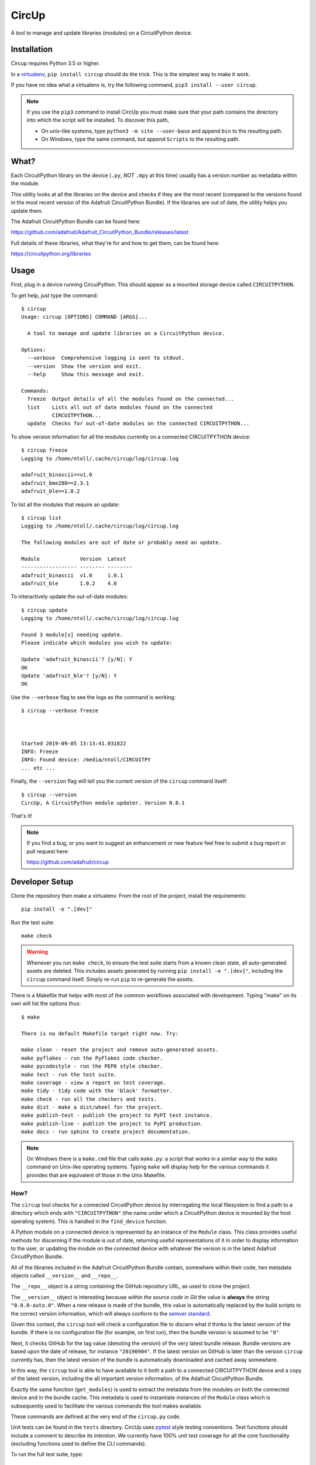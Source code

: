 CircUp
======

A tool to manage and update libraries (modules) on a CircuitPython device.

Installation
------------

Circup requires Python 3.5 or higher.

In a `virtualenv <https://virtualenv.pypa.io/en/latest/>`_,
``pip install circup`` should do the trick. This is the simplest way to make it
work.

If you have no idea what a virtualenv is, try the following command,
``pip3 install --user circup``.

.. note::

    If you use the ``pip3`` command to install CircUp you must make sure that
    your path contains the directory into which the script will be installed.
    To discover this path,

    * On unix-like systems, type ``python3 -m site --user-base`` and append
      ``bin`` to the resulting path.
    * On Windows, type the same command, but append ``Scripts`` to the
      resulting path.

What?
-----

Each CircuitPython library on the device (``.py``, *NOT* ``.mpy`` at this time)
usually has a version number as metadata within the module.

This utility looks at all the libraries on the device and checks if they are
the most recent (compared to the versions found in the most recent version of
the Adafruit CircuitPython Bundle). If the libraries are out of date, the
utility helps you update them.

The Adafruit CircuitPython Bundle can be found here:

https://github.com/adafruit/Adafruit_CircuitPython_Bundle/releases/latest

Full details of these libraries, what they're for and how to get them, can be
found here:

https://circuitpython.org/libraries

Usage
-----

First, plug in a device running CircuiPython. This should appear as a mounted
storage device called ``CIRCUITPYTHON``.

To get help, just type the command::

    $ circup
    Usage: circup [OPTIONS] COMMAND [ARGS]...

      A tool to manage and update libraries on a CircuitPython device.

    Options:
      --verbose  Comprehensive logging is sent to stdout.
      --version  Show the version and exit.
      --help     Show this message and exit.

    Commands:
      freeze  Output details of all the modules found on the connected...
      list    Lists all out of date modules found on the connected
              CIRCUITPYTHON...
      update  Checks for out-of-date modules on the connected CIRCUITPYTHON...

To show version information for all the modules currently on a connected
CIRCUITPYTHON device::

    $ circup freeze
    Logging to /home/ntoll/.cache/circup/log/circup.log

    adafruit_binascii==v1.0
    adafruit_bme280==2.3.1
    adafruit_ble==1.0.2

To list all the modules that require an update::

    $ circup list
    Logging to /home/ntoll/.cache/circup/log/circup.log

    The following modules are out of date or probably need an update.

    Module             Version  Latest   
    ------------------ -------- -------- 
    adafruit_binascii  v1.0     1.0.1    
    adafruit_ble       1.0.2    4.0

To interactively update the out-of-date modules::

    $ circup update
    Logging to /home/ntoll/.cache/circup/log/circup.log

    Found 3 module[s] needing update.
    Please indicate which modules you wish to update:

    Update 'adafruit_binascii'? [y/N]: Y
    OK
    Update 'adafruit_ble'? [y/N]: Y
    OK

Use the ``--verbose`` flag to see the logs as the command is working::

    $ circup --verbose freeze



    Started 2019-09-05 13:13:41.031822
    INFO: Freeze
    INFO: Found device: /media/ntoll/CIRCUITPY
    ... etc ...

Finally, the ``--version`` flag will tell you the current version of the
``circup`` command itself::

    $ circup --version
    CircUp, A CircuitPython module updater. Version 0.0.1

That's it!

.. note::

    If you find a bug, or you want to suggest an enhancement or new feature
    feel free to submit a bug report or pull request here:

    https://github.com/adafruit/circup

Developer Setup
---------------

Clone the repository then make a virtualenv. From the root of the project,
install the requirements::

    pip install -e ".[dev]"

Run the test suite::

    make check

.. warning::

    Whenever you run ``make check``, to ensure the test suite starts from a
    known clean state, all auto-generated assets are deleted. This includes
    assets generated by running ``pip install -e ".[dev]"``, including the
    ``circup`` command itself. Simply re-run ``pip`` to re-generate the
    assets.

There is a Makefile that helps with most of the common workflows associated
with development. Typing "make" on its own will list the options thus::

    $ make

    There is no default Makefile target right now. Try:

    make clean - reset the project and remove auto-generated assets.
    make pyflakes - run the PyFlakes code checker.
    make pycodestyle - run the PEP8 style checker.
    make test - run the test suite.
    make coverage - view a report on test coverage.
    make tidy - tidy code with the 'black' formatter.
    make check - run all the checkers and tests.
    make dist - make a dist/wheel for the project.
    make publish-test - publish the project to PyPI test instance.
    make publish-live - publish the project to PyPI production.
    make docs - run sphinx to create project documentation.

.. note::

    On Windows there is a ``make.cmd`` file that calls ``make.py``: a script
    that works in a similar way to the ``make`` command on Unix-like operating
    systems. Typing ``make`` will display help for the various commands it
    provides that are equivalent of those in the Unix Makefile.

How?
####

The ``circup`` tool checks for a connected CircuitPython device by
interrogating the local filesystem to find a path to a directory which ends
with ``"CIRCUITPYTHON"`` (the name under which a CircuitPython device is
mounted by the host operating system). This is handled in the ``find_device``
function.

A Python module on a connected device is represented by an instance of the
``Module`` class. This class provides useful methods for discerning if the
module is out of date, returning useful representations of it in order to
display information to the user, or updating the module on the connected
device with whatever the version is in the latest Adafruit CircuitPython
Bundle.

All of the libraries included in the Adafruit CircuitPython Bundle contain,
somewhere within their code, two metadata objects called ``__version__`` and
``__repo__``.

The ``__repo__`` object is a string containing the GitHub repository URL, as
used to clone the project.

The ``__version__`` object is interesting because *within the source code in
Git* the value is **always** the string ``"0.0.0-auto.0"``. When a new release
is made of the bundle, this value is automatically replaced by the build
scripts to the correct version information, which will always conform to the
`semver standard <https://semver.org/>`_.

Given this context, the ``circup`` tool will check a configuration file
to discern what *it* thinks is the latest version of the bundle. If there is
no configuration file (for example, on first run), then the bundle version is
assumed to be ``"0"``.

Next, it checks GitHub for the tag value (denoting the version) of the very
latest bundle release. Bundle versions are based upon the date of release, for
instance ``"20190904"``. If the latest version on GitHub is later than the
version ``circup`` currently has, then the latest version of the bundle
is automatically downloaded and cached away somewhere.

In this way, the ``circup`` tool is able to have available to it both a path
to a connected CIRCUITPYTHON devce and a copy of the latest version, including
the all important version information, of the Adafruit CircuitPython Bundle.

Exactly the same function (``get_modules``) is used to extract the metadata
from the modules on both the connected device and in the bundle cache. This
metadata is used to instantiate instances of the ``Module`` class which is
subsequently used to facilitate the various commands the tool makes available.

These commands are defined at the very end of the ``circup.py`` code.

Unit tests can be found in the ``tests`` directory. CircUp uses
`pytest <http://www.pytest.org/en/latest/>`_ style testing conventions. Test
functions should include a comment to describe its *intention*. We currently
have 100% unit test coverage for all the core functionality (excluding
functions used to define the CLI commands).

To run the full test suite, type::

    make check

All code is formatted using the stylistic conventions enforced by
`black <https://black.readthedocs.io/en/stable/>`_. The tidying of code
formatting is part of the ``make check`` process, but you can also just use::

    make tidy

Please see the output from ``make`` for more information about the various
available options to help you work with the code base. TL;DR ``make check``
runs everything.

Before submitting a PR, please remember to ``make check``. ;-)

CircUp uses the `Click <https://click.palletsprojects.com/en/7.x/>`_ module to
run command-line interaction. The
`AppDirs <https://pypi.org/project/appdirs/>`_ module is used to determine
where to store user-specific assets created by the tool in such a way that
meets the host operating system's usual conventions. The
`python-semver <https://github.com/k-bx/python-semver>`_ package is used to
validate and compare the semver values associated with modules.

Documentation, generated by `Sphinx <http://www.sphinx-doc.org/en/master/>`_,
is based on this README and assembled by assets in the ``doc`` subdirectory.
The latest version of the docs will be found on
`Read the Docs <https://circup.readthedocs.io/>`_.

Discussion of this tool happens on the Adafruit CircuitPython
`Discord channel <https://discord.gg/rqrKDjU>`_.
